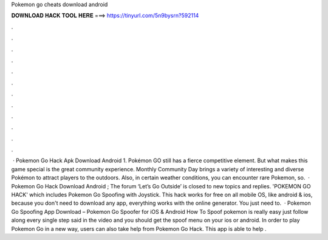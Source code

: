 Pokemon go cheats download android

𝐃𝐎𝐖𝐍𝐋𝐎𝐀𝐃 𝐇𝐀𝐂𝐊 𝐓𝐎𝐎𝐋 𝐇𝐄𝐑𝐄 ===> https://tinyurl.com/5n9bysrn?592114

.

.

.

.

.

.

.

.

.

.

.

.

 · Pokemon Go Hack Apk Download Android 1. Pokémon GO still has a fierce competitive element. But what makes this game special is the great community experience. Monthly Community Day brings a variety of interesting and diverse Pokémon to attract players to the outdoors. Also, in certain weather conditions, you can encounter rare Pokemon, so.  · Pokemon Go Hack Download Android ; The forum ‘Let’s Go Outside’ is closed to new topics and replies. 'POKEMON GO HACK' which includes Pokemon Go Spoofing with Joystick. This hack works for free on all mobile OS, like android & ios, because you don't need to download any app, everything works with the online generator. You just need to.  · Pokemon Go Spoofing App Download – Pokemon Go Spoofer for iOS & Android How To Spoof pokemon is really easy just follow along every single step said in the video and you should get the spoof menu on your ios or android. In order to play Pokemon Go in a new way, users can also take help from Pokemon Go Hack. This app is able to help .